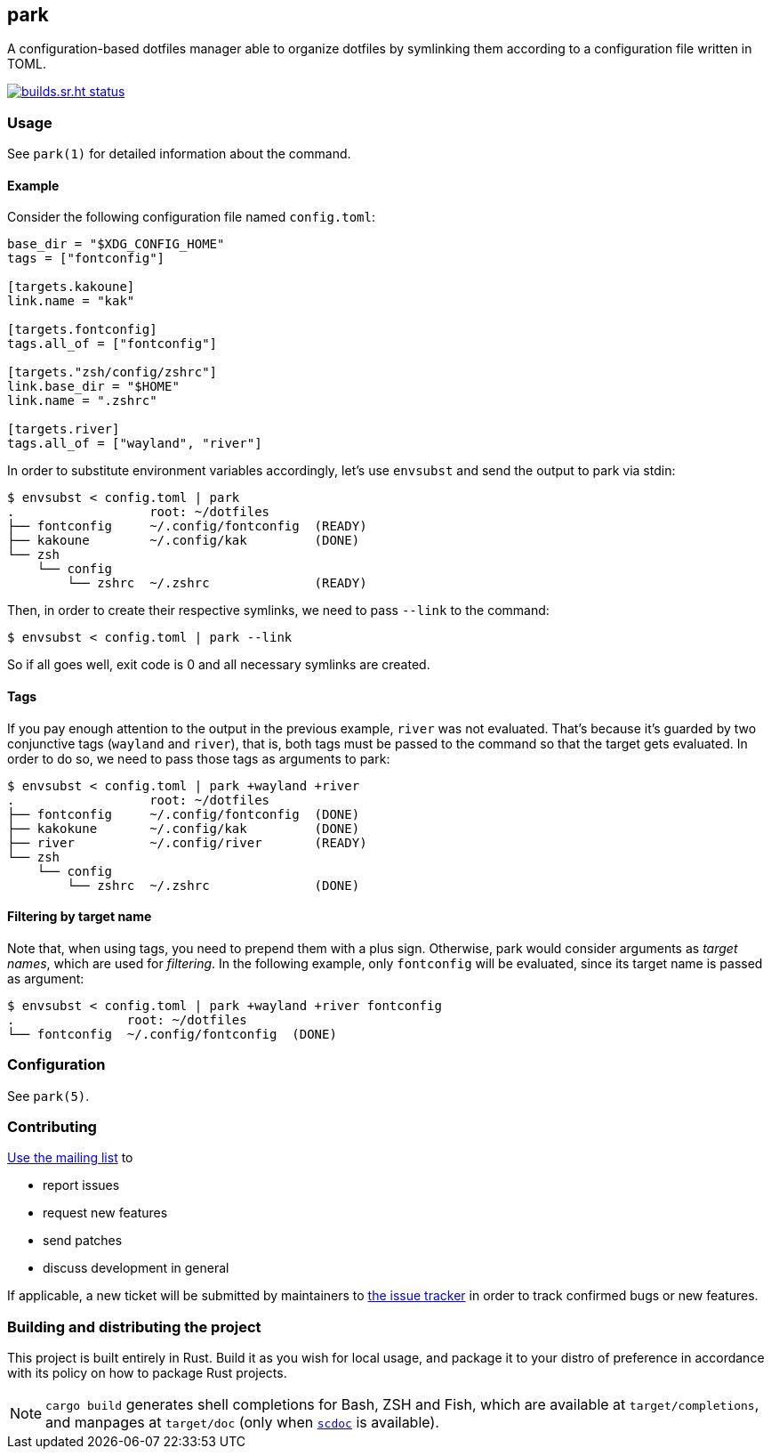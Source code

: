 == park

A configuration-based dotfiles manager able to organize dotfiles by symlinking them according
to a configuration file written in TOML.

image:https://builds.sr.ht/~gbrlsnchs/park.svg[builds.sr.ht status,link=https://builds.sr.ht/~gbrlsnchs/park]

=== Usage
See `park(1)` for detailed information about the command.

==== Example
Consider the following configuration file named `config.toml`:

----
base_dir = "$XDG_CONFIG_HOME"
tags = ["fontconfig"]

[targets.kakoune]
link.name = "kak"

[targets.fontconfig]
tags.all_of = ["fontconfig"]

[targets."zsh/config/zshrc"]
link.base_dir = "$HOME"
link.name = ".zshrc"

[targets.river]
tags.all_of = ["wayland", "river"]
----

In order to substitute environment variables accordingly, let's use `envsubst` and send the
output to park via stdin:

----
$ envsubst < config.toml | park
.                  root: ~/dotfiles
├── fontconfig     ~/.config/fontconfig  (READY)
├── kakoune        ~/.config/kak         (DONE)
└── zsh
    └── config
        └── zshrc  ~/.zshrc              (READY)
----

Then, in order to create their respective symlinks, we need to pass `--link` to the command:

----
$ envsubst < config.toml | park --link
----

So if all goes well, exit code is 0 and all necessary symlinks are created.

==== Tags
If you pay enough attention to the output in the previous example, `river` was not
evaluated. That's because it's guarded by two conjunctive tags (`wayland` and `river`), that is,
both tags must be passed to the command so that the target gets evaluated. In order to do so,
we need to pass those tags as arguments to park:

----
$ envsubst < config.toml | park +wayland +river
.                  root: ~/dotfiles
├── fontconfig     ~/.config/fontconfig  (DONE)
├── kakokune       ~/.config/kak         (DONE)
├── river          ~/.config/river       (READY)
└── zsh
    └── config
        └── zshrc  ~/.zshrc              (DONE)
----

==== Filtering by target name
Note that, when using tags, you need to prepend them with a plus sign. Otherwise, park would
consider arguments as _target names_, which are used for _filtering_. In the following example,
only `fontconfig` will be evaluated, since its target name is passed as argument:

----
$ envsubst < config.toml | park +wayland +river fontconfig
.               root: ~/dotfiles
└── fontconfig  ~/.config/fontconfig  (DONE)
----

=== Configuration
See `park(5)`.

=== Contributing
mailto:~gbrlsnchs/park-dev@lists.sr.ht[Use the mailing list] to

- report issues
- request new features
- send patches
- discuss development in general

If applicable, a new ticket will be submitted by maintainers to
https://todo.sr.ht/~gbrlsnchs/park[the issue tracker] in order to track confirmed bugs or
new features.

=== Building and distributing the project
This project is built entirely in Rust. Build it as you wish for local usage, and package it
to your distro of preference in accordance with its policy on how to package Rust projects.

NOTE: `cargo build` generates shell completions for Bash, ZSH and Fish, which
are available at `target/completions`, and manpages at `target/doc` (only when
https://git.sr.ht/~sircmpwn/scdoc[`scdoc`] is available).
